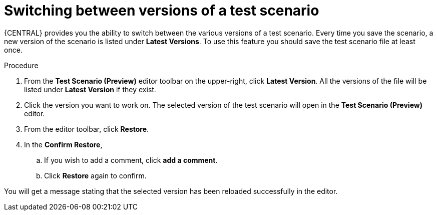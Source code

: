 [id='preview-editor-latest-version-test-proc']
= Switching between versions of a test scenario

{CENTRAL} provides you the ability to switch between the various versions of a test scenario. Every time you save the scenario, a new version of the scenario is listed under *Latest Versions*. To use this feature you should save the test scenario file at least once.

.Procedure
. From the *Test Scenario (Preview)* editor toolbar on the upper-right, click *Latest Version*. All the versions of the file will be listed under *Latest Version* if they exist.
. Click the version you want to work on. The selected version of the test scenario will open in the *Test Scenario (Preview)* editor.
. From the editor toolbar, click *Restore*.
. In the *Confirm Restore*,
.. If you wish to add a comment, click *add a comment*.
.. Click *Restore* again to confirm.

You will get a message stating that the selected version has been reloaded successfully in the editor.
